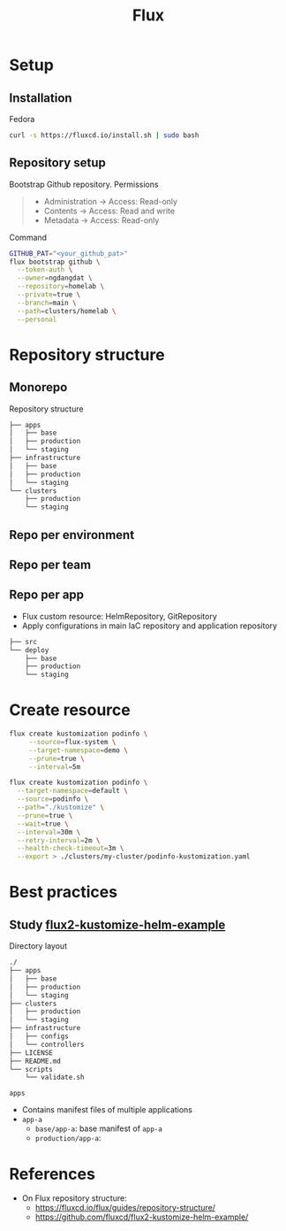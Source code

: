 #+title: Flux

* Setup
** Installation
Fedora
#+begin_src sh
curl -s https://fluxcd.io/install.sh | sudo bash
#+end_src
** Repository setup
Bootstrap Github repository. Permissions
#+begin_quote
- Administration -> Access: Read-only
- Contents -> Access: Read and write
- Metadata -> Access: Read-only
#+end_quote
Command
#+begin_src sh
GITHUB_PAT="<your_github_pat>"
flux bootstrap github \
  --token-auth \
  --owner=ngdangdat \
  --repository=homelab \
  --private=true \
  --branch=main \
  --path=clusters/homelab \
  --personal
#+end_src
* Repository structure
** Monorepo
Repository structure
#+begin_src sh
├── apps
│   ├── base
│   ├── production 
│   └── staging
├── infrastructure
│   ├── base
│   ├── production 
│   └── staging
└── clusters
    ├── production
    └── staging
#+end_src
** Repo per environment
** Repo per team
** Repo per app
- Flux custom resource: HelmRepository, GitRepository
- Apply configurations in main IaC repository and application repository
#+begin_src sh
├── src
└── deploy
    ├── base
    ├── production 
    └── staging
#+end_src
* Create resource
#+begin_src sh
flux create kustomization podinfo \
     --source=flux-system \
     --target-namespace=demo \
     --prune=true \
     --interval=5m

flux create kustomization podinfo \
  --target-namespace=default \
  --source=podinfo \
  --path="./kustomize" \
  --prune=true \
  --wait=true \
  --interval=30m \
  --retry-interval=2m \
  --health-check-timeout=3m \
  --export > ./clusters/my-cluster/podinfo-kustomization.yaml
#+end_src
* Best practices
** Study [[https://github.com/fluxcd/flux2-kustomize-helm-example][flux2-kustomize-helm-example]]
Directory layout
#+begin_src sh
./
├── apps
│   ├── base
│   ├── production
│   └── staging
├── clusters
│   ├── production
│   └── staging
├── infrastructure
│   ├── configs
│   └── controllers
├── LICENSE
├── README.md
└── scripts
    └── validate.sh
#+end_src

~apps~
- Contains manifest files of multiple applications
- ~app-a~
  - ~base/app-a~: base manifest of ~app-a~
  - ~production/app-a~: 

* References
- On Flux repository structure:
  - https://fluxcd.io/flux/guides/repository-structure/
  - https://github.com/fluxcd/flux2-kustomize-helm-example/
